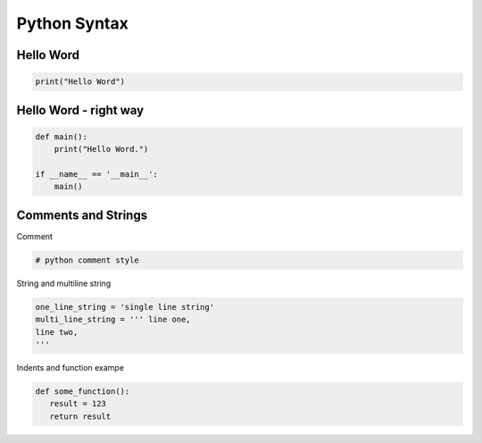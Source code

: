 .. raw:: pdf

   PageBreak oneColumn

Python Syntax
=============

Hello Word
----------

.. code-block:: python

   print("Hello Word")

Hello Word - right way
----------------------

.. code-block:: python

   def main():
       print("Hello Word.")
   
   if __name__ == '__main__':
       main()

.. raw:: pdf

   PageBreak oneColumn

Comments and Strings
--------------------

Comment

.. code-block:: python

   # python comment style

String and multiline string

.. code-block:: python

   one_line_string = 'single line string'
   multi_line_string = ''' line one,
   line two,
   '''

Indents and function exampe

.. code-block:: python

   def some_function():
      result = 123
      return result


